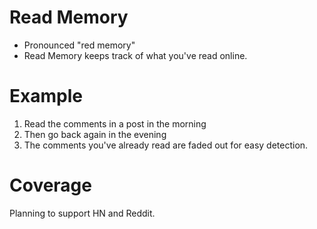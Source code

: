 * Read Memory
- Pronounced "red memory"
- Read Memory keeps track of what you've read online. 

* Example
1. Read the comments in a post in the morning
2. Then go back again in the evening
3. The comments you've already read are faded out for easy detection. 

* Coverage
Planning to support HN and Reddit.
